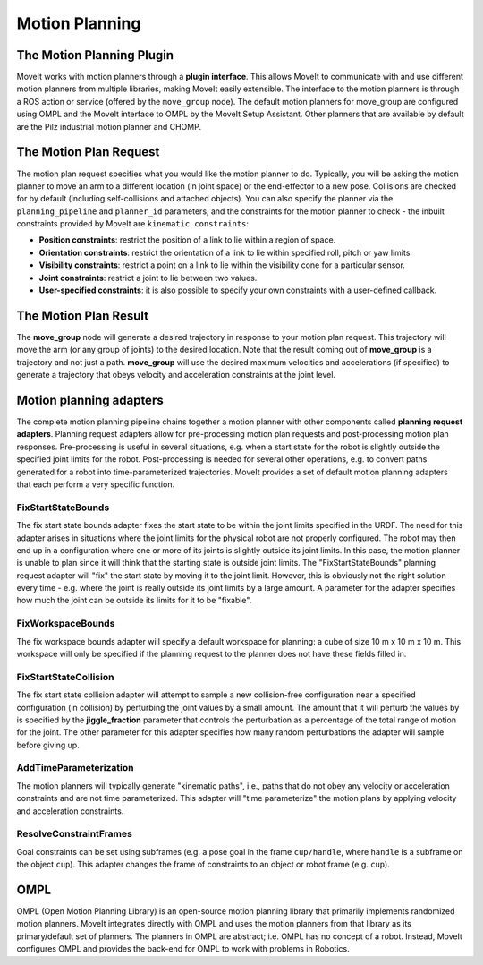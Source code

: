===============
Motion Planning
===============

The Motion Planning Plugin
---------------------------

MoveIt works with motion planners through a **plugin interface**.
This allows MoveIt to communicate with and use different motion planners from multiple libraries, making MoveIt easily extensible. The interface to the motion planners is through a ROS action or service (offered by the ``move_group`` node).
The default motion planners for move_group are configured using OMPL and the MoveIt interface to OMPL by the MoveIt Setup Assistant.
Other planners that are available by default are the Pilz industrial motion planner and CHOMP.

The Motion Plan Request
------------------------

The motion plan request specifies what you would like the motion planner to do.
Typically, you will be asking the motion planner to move an arm to a different location (in joint space) or the end-effector to a new pose.
Collisions are checked for by default (including self-collisions and attached objects).
You can also specify the planner via the ``planning_pipeline`` and ``planner_id`` parameters, and the constraints for the motion planner to check - the inbuilt constraints provided by MoveIt are ``kinematic constraints``:

- **Position constraints**: restrict the position of a link to lie within a region of space.

- **Orientation constraints**: restrict the orientation of a link to lie within specified roll, pitch or yaw limits.

- **Visibility constraints**: restrict a point on a link to lie within the visibility cone for a particular sensor.

- **Joint constraints**: restrict a joint to lie between two values.

- **User-specified constraints**: it is also possible to specify your own constraints with a user-defined callback.

The Motion Plan Result
--------------------------

The **move_group** node will generate a desired trajectory in response to your motion plan request.
This trajectory will move the arm (or any group of joints) to the desired location.
Note that the result coming out of **move_group** is a trajectory and not just a path.
**move_group** will use the desired maximum velocities and accelerations (if specified) to generate a trajectory that obeys velocity and acceleration constraints at the joint level.

Motion planning adapters
------------------------

.. image:: /_static/images/motion_planner.png

The complete motion planning pipeline chains together a motion planner with other components called **planning request adapters**.
Planning request adapters allow for pre-processing motion plan requests and post-processing motion plan responses.
Pre-processing is useful in several situations, e.g. when a start state for the robot is slightly outside the specified joint limits for the robot.
Post-processing is needed for several other operations, e.g. to convert paths generated for a robot into time-parameterized trajectories.
MoveIt provides a set of default motion planning adapters that each perform a very specific function.

FixStartStateBounds
^^^^^^^^^^^^^^^^^^^

The fix start state bounds adapter fixes the start state to be within the joint limits specified in the URDF.
The need for this adapter arises in situations where the joint limits for the physical robot are not properly configured.
The robot may then end up in a configuration where one or more of its joints is slightly outside its joint limits.
In this case, the motion planner is unable to plan since it will think that the starting state is outside joint limits.
The "FixStartStateBounds" planning request adapter will "fix" the start state by moving it to the joint limit.
However, this is obviously not the right solution every time - e.g. where the joint is really outside its joint limits by a large amount.
A parameter for the adapter specifies how much the joint can be outside its limits for it to be "fixable".

FixWorkspaceBounds
^^^^^^^^^^^^^^^^^^

The fix workspace bounds adapter will specify a default workspace for planning: a cube of size 10 m x 10 m x 10 m.
This workspace will only be specified if the planning request to the planner does not have these fields filled in.

FixStartStateCollision
^^^^^^^^^^^^^^^^^^^^^^

The fix start state collision adapter will attempt to sample a new collision-free configuration near a specified configuration (in collision) by perturbing the joint values by a small amount.
The amount that it will perturb the values by is specified by the **jiggle_fraction** parameter that controls the perturbation as a percentage of the total range of motion for the joint.
The other parameter for this adapter specifies how many random perturbations the adapter will sample before giving up.


AddTimeParameterization
^^^^^^^^^^^^^^^^^^^^^^^

The motion planners will typically generate "kinematic paths", i.e., paths that do not obey any velocity or acceleration constraints and are not time parameterized.
This adapter will "time parameterize" the motion plans by applying velocity and acceleration constraints.

ResolveConstraintFrames
^^^^^^^^^^^^^^^^^^^^^^^

Goal constraints can be set using subframes (e.g. a pose goal in the frame ``cup/handle``, where ``handle`` is a subframe on the object ``cup``).
This adapter changes the frame of constraints to an object or robot frame (e.g. ``cup``).

OMPL
----

OMPL (Open Motion Planning Library) is an open-source motion planning library that primarily implements randomized motion planners.
MoveIt integrates directly with OMPL and uses the motion planners from that library as its primary/default set of planners.
The planners in OMPL are abstract; i.e. OMPL has no concept of a robot.
Instead, MoveIt configures OMPL and provides the back-end for OMPL to work with problems in Robotics.
